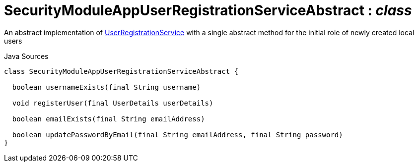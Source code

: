 = SecurityModuleAppUserRegistrationServiceAbstract : _class_
:Notice: Licensed to the Apache Software Foundation (ASF) under one or more contributor license agreements. See the NOTICE file distributed with this work for additional information regarding copyright ownership. The ASF licenses this file to you under the Apache License, Version 2.0 (the "License"); you may not use this file except in compliance with the License. You may obtain a copy of the License at. http://www.apache.org/licenses/LICENSE-2.0 . Unless required by applicable law or agreed to in writing, software distributed under the License is distributed on an "AS IS" BASIS, WITHOUT WARRANTIES OR  CONDITIONS OF ANY KIND, either express or implied. See the License for the specific language governing permissions and limitations under the License.

An abstract implementation of xref:system:generated:index/applib/services/userreg/UserRegistrationService.adoc[UserRegistrationService] with a single abstract method for the initial role of newly created local users

.Java Sources
[source,java]
----
class SecurityModuleAppUserRegistrationServiceAbstract {

  boolean usernameExists(final String username)

  void registerUser(final UserDetails userDetails)

  boolean emailExists(final String emailAddress)

  boolean updatePasswordByEmail(final String emailAddress, final String password)
}
----

